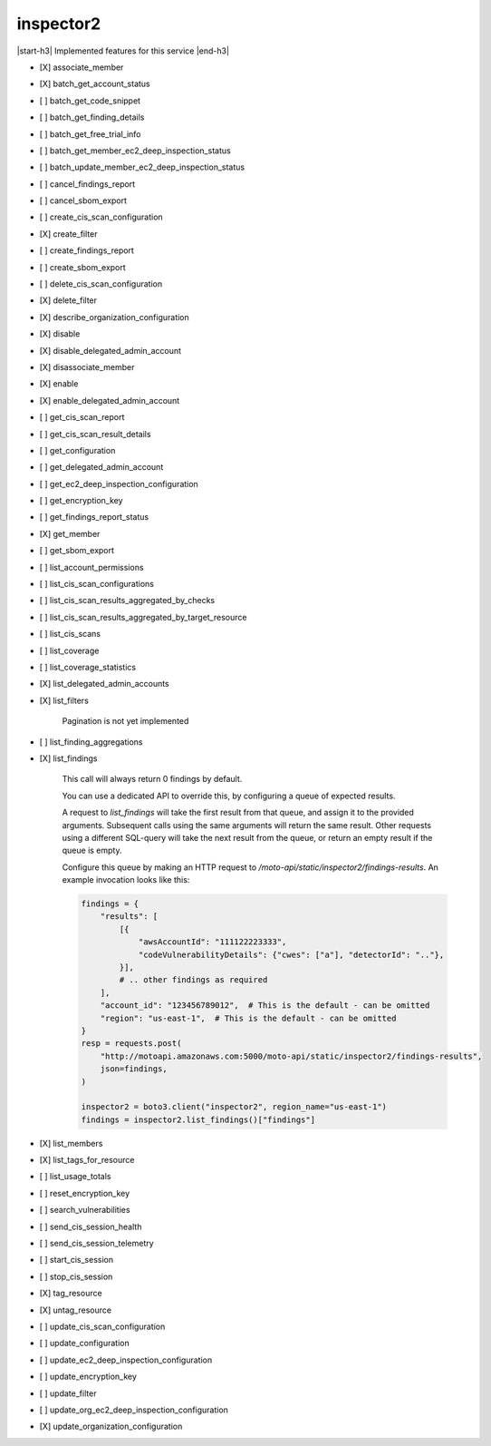 .. _implementedservice_inspector2:

.. |start-h3| raw:: html

    <h3>

.. |end-h3| raw:: html

    </h3>

==========
inspector2
==========

|start-h3| Implemented features for this service |end-h3|

- [X] associate_member
- [X] batch_get_account_status
- [ ] batch_get_code_snippet
- [ ] batch_get_finding_details
- [ ] batch_get_free_trial_info
- [ ] batch_get_member_ec2_deep_inspection_status
- [ ] batch_update_member_ec2_deep_inspection_status
- [ ] cancel_findings_report
- [ ] cancel_sbom_export
- [ ] create_cis_scan_configuration
- [X] create_filter
- [ ] create_findings_report
- [ ] create_sbom_export
- [ ] delete_cis_scan_configuration
- [X] delete_filter
- [X] describe_organization_configuration
- [X] disable
- [X] disable_delegated_admin_account
- [X] disassociate_member
- [X] enable
- [X] enable_delegated_admin_account
- [ ] get_cis_scan_report
- [ ] get_cis_scan_result_details
- [ ] get_configuration
- [ ] get_delegated_admin_account
- [ ] get_ec2_deep_inspection_configuration
- [ ] get_encryption_key
- [ ] get_findings_report_status
- [X] get_member
- [ ] get_sbom_export
- [ ] list_account_permissions
- [ ] list_cis_scan_configurations
- [ ] list_cis_scan_results_aggregated_by_checks
- [ ] list_cis_scan_results_aggregated_by_target_resource
- [ ] list_cis_scans
- [ ] list_coverage
- [ ] list_coverage_statistics
- [X] list_delegated_admin_accounts
- [X] list_filters
  
        Pagination is not yet implemented
        

- [ ] list_finding_aggregations
- [X] list_findings
  
        This call will always return 0 findings by default.

        You can use a dedicated API to override this, by configuring a queue of expected results.

        A request to `list_findings` will take the first result from that queue, and assign it to the provided arguments. Subsequent calls using the same arguments will return the same result. Other requests using a different SQL-query will take the next result from the queue, or return an empty result if the queue is empty.

        Configure this queue by making an HTTP request to `/moto-api/static/inspector2/findings-results`. An example invocation looks like this:

        .. sourcecode:: python

            findings = {
                "results": [
                    [{
                        "awsAccountId": "111122223333",
                        "codeVulnerabilityDetails": {"cwes": ["a"], "detectorId": ".."},
                    }],
                    # .. other findings as required
                ],
                "account_id": "123456789012",  # This is the default - can be omitted
                "region": "us-east-1",  # This is the default - can be omitted
            }
            resp = requests.post(
                "http://motoapi.amazonaws.com:5000/moto-api/static/inspector2/findings-results",
                json=findings,
            )

            inspector2 = boto3.client("inspector2", region_name="us-east-1")
            findings = inspector2.list_findings()["findings"]

        

- [X] list_members
- [X] list_tags_for_resource
- [ ] list_usage_totals
- [ ] reset_encryption_key
- [ ] search_vulnerabilities
- [ ] send_cis_session_health
- [ ] send_cis_session_telemetry
- [ ] start_cis_session
- [ ] stop_cis_session
- [X] tag_resource
- [X] untag_resource
- [ ] update_cis_scan_configuration
- [ ] update_configuration
- [ ] update_ec2_deep_inspection_configuration
- [ ] update_encryption_key
- [ ] update_filter
- [ ] update_org_ec2_deep_inspection_configuration
- [X] update_organization_configuration

